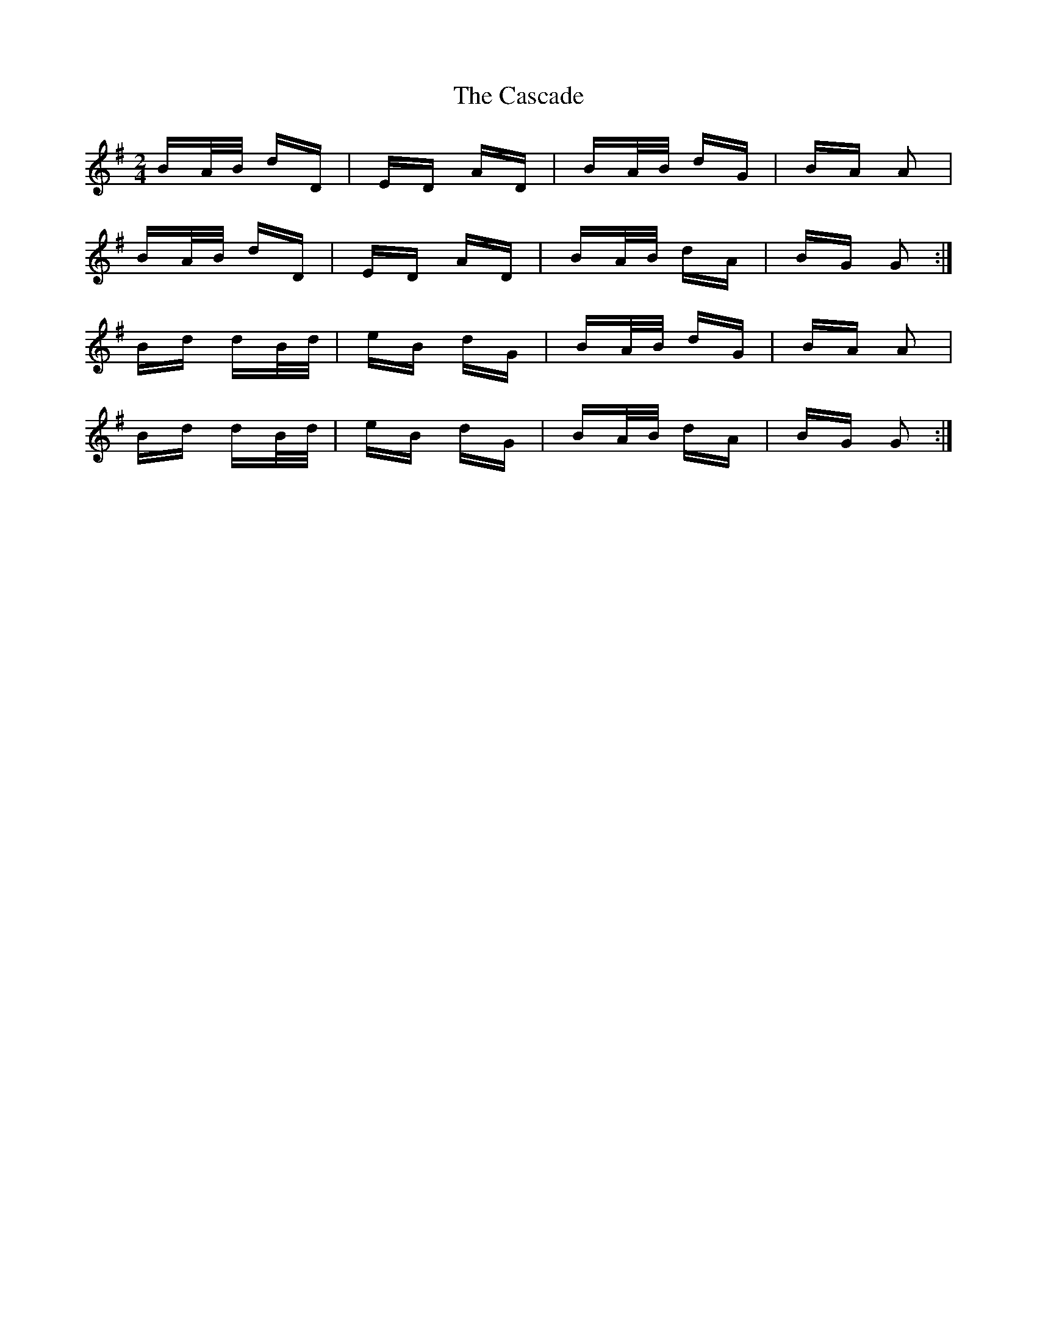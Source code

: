 X: 6342
T: Cascade, The
R: polka
M: 2/4
K: Gmajor
BA/B/ dD|ED AD|BA/B/ dG|BA A2|
BA/B/ dD|ED AD|BA/B/ dA|BG G2:|
Bd dB/d/|eB dG|BA/B/ dG|BA A2|
Bd dB/d/|eB dG|BA/B/ dA|BG G2:|


